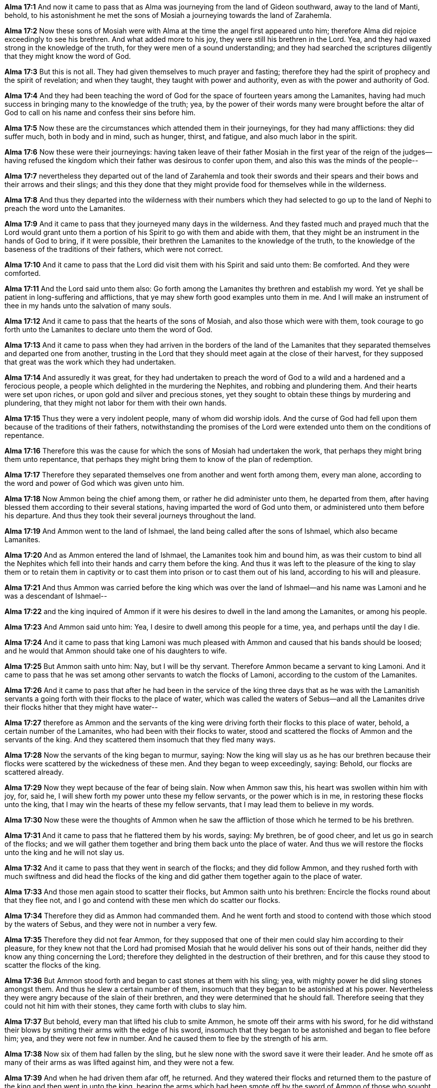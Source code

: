 *Alma 17:1* And now it came to pass that as Alma was journeying from the land of Gideon southward, away to the land of Manti, behold, to his astonishment he met the sons of Mosiah a journeying towards the land of Zarahemla.

*Alma 17:2* Now these sons of Mosiah were with Alma at the time the angel first appeared unto him; therefore Alma did rejoice exceedingly to see his brethren. And what added more to his joy, they were still his brethren in the Lord. Yea, and they had waxed strong in the knowledge of the truth, for they were men of a sound understanding; and they had searched the scriptures diligently that they might know the word of God.

*Alma 17:3* But this is not all. They had given themselves to much prayer and fasting; therefore they had the spirit of prophecy and the spirit of revelation; and when they taught, they taught with power and authority, even as with the power and authority of God.

*Alma 17:4* And they had been teaching the word of God for the space of fourteen years among the Lamanites, having had much success in bringing many to the knowledge of the truth; yea, by the power of their words many were brought before the altar of God to call on his name and confess their sins before him.

*Alma 17:5* Now these are the circumstances which attended them in their journeyings, for they had many afflictions: they did suffer much, both in body and in mind, such as hunger, thirst, and fatigue, and also much labor in the spirit.

*Alma 17:6* Now these were their journeyings: having taken leave of their father Mosiah in the first year of the reign of the judges--having refused the kingdom which their father was desirous to confer upon them, and also this was the minds of the people--

*Alma 17:7* nevertheless they departed out of the land of Zarahemla and took their swords and their spears and their bows and their arrows and their slings; and this they done that they might provide food for themselves while in the wilderness.

*Alma 17:8* And thus they departed into the wilderness with their numbers which they had selected to go up to the land of Nephi to preach the word unto the Lamanites.

*Alma 17:9* And it came to pass that they journeyed many days in the wilderness. And they fasted much and prayed much that the Lord would grant unto them a portion of his Spirit to go with them and abide with them, that they might be an instrument in the hands of God to bring, if it were possible, their brethren the Lamanites to the knowledge of the truth, to the knowledge of the baseness of the traditions of their fathers, which were not correct.

*Alma 17:10* And it came to pass that the Lord did visit them with his Spirit and said unto them: Be comforted. And they were comforted.

*Alma 17:11* And the Lord said unto them also: Go forth among the Lamanites thy brethren and establish my word. Yet ye shall be patient in long-suffering and afflictions, that ye may shew forth good examples unto them in me. And I will make an instrument of thee in my hands unto the salvation of many souls.

*Alma 17:12* And it came to pass that the hearts of the sons of Mosiah, and also those which were with them, took courage to go forth unto the Lamanites to declare unto them the word of God.

*Alma 17:13* And it came to pass when they had arriven in the borders of the land of the Lamanites that they separated themselves and departed one from another, trusting in the Lord that they should meet again at the close of their harvest, for they supposed that great was the work which they had undertaken.

*Alma 17:14* And assuredly it was great, for they had undertaken to preach the word of God to a wild and a hardened and a ferocious people, a people which delighted in the murdering the Nephites, and robbing and plundering them. And their hearts were set upon riches, or upon gold and silver and precious stones, yet they sought to obtain these things by murdering and plundering, that they might not labor for them with their own hands.

*Alma 17:15* Thus they were a very indolent people, many of whom did worship idols. And the curse of God had fell upon them because of the traditions of their fathers, notwithstanding the promises of the Lord were extended unto them on the conditions of repentance.

*Alma 17:16* Therefore this was the cause for which the sons of Mosiah had undertaken the work, that perhaps they might bring them unto repentance, that perhaps they might bring them to know of the plan of redemption.

*Alma 17:17* Therefore they separated themselves one from another and went forth among them, every man alone, according to the word and power of God which was given unto him.

*Alma 17:18* Now Ammon being the chief among them, or rather he did administer unto them, he departed from them, after having blessed them according to their several stations, having imparted the word of God unto them, or administered unto them before his departure. And thus they took their several journeys throughout the land.

*Alma 17:19* And Ammon went to the land of Ishmael, the land being called after the sons of Ishmael, which also became Lamanites.

*Alma 17:20* And as Ammon entered the land of Ishmael, the Lamanites took him and bound him, as was their custom to bind all the Nephites which fell into their hands and carry them before the king. And thus it was left to the pleasure of the king to slay them or to retain them in captivity or to cast them into prison or to cast them out of his land, according to his will and pleasure.

*Alma 17:21* And thus Ammon was carried before the king which was over the land of Ishmael--and his name was Lamoni and he was a descendant of Ishmael--

*Alma 17:22* and the king inquired of Ammon if it were his desires to dwell in the land among the Lamanites, or among his people.

*Alma 17:23* And Ammon said unto him: Yea, I desire to dwell among this people for a time, yea, and perhaps until the day I die.

*Alma 17:24* And it came to pass that king Lamoni was much pleased with Ammon and caused that his bands should be loosed; and he would that Ammon should take one of his daughters to wife.

*Alma 17:25* But Ammon saith unto him: Nay, but I will be thy servant. Therefore Ammon became a servant to king Lamoni. And it came to pass that he was set among other servants to watch the flocks of Lamoni, according to the custom of the Lamanites.

*Alma 17:26* And it came to pass that after he had been in the service of the king three days that as he was with the Lamanitish servants a going forth with their flocks to the place of water, which was called the waters of Sebus--and all the Lamanites drive their flocks hither that they might have water--

*Alma 17:27* therefore as Ammon and the servants of the king were driving forth their flocks to this place of water, behold, a certain number of the Lamanites, who had been with their flocks to water, stood and scattered the flocks of Ammon and the servants of the king. And they scattered them insomuch that they fled many ways.

*Alma 17:28* Now the servants of the king began to murmur, saying: Now the king will slay us as he has our brethren because their flocks were scattered by the wickedness of these men. And they began to weep exceedingly, saying: Behold, our flocks are scattered already.

*Alma 17:29* Now they wept because of the fear of being slain. Now when Ammon saw this, his heart was swollen within him with joy, for, said he, I will shew forth my power unto these my fellow servants, or the power which is in me, in restoring these flocks unto the king, that I may win the hearts of these my fellow servants, that I may lead them to believe in my words.

*Alma 17:30* Now these were the thoughts of Ammon when he saw the affliction of those which he termed to be his brethren.

*Alma 17:31* And it came to pass that he flattered them by his words, saying: My brethren, be of good cheer, and let us go in search of the flocks; and we will gather them together and bring them back unto the place of water. And thus we will restore the flocks unto the king and he will not slay us.

*Alma 17:32* And it came to pass that they went in search of the flocks; and they did follow Ammon, and they rushed forth with much swiftness and did head the flocks of the king and did gather them together again to the place of water.

*Alma 17:33* And those men again stood to scatter their flocks, but Ammon saith unto his brethren: Encircle the flocks round about that they flee not, and I go and contend with these men which do scatter our flocks.

*Alma 17:34* Therefore they did as Ammon had commanded them. And he went forth and stood to contend with those which stood by the waters of Sebus, and they were not in number a very few.

*Alma 17:35* Therefore they did not fear Ammon, for they supposed that one of their men could slay him according to their pleasure, for they knew not that the Lord had promised Mosiah that he would deliver his sons out of their hands, neither did they know any thing concerning the Lord; therefore they delighted in the destruction of their brethren, and for this cause they stood to scatter the flocks of the king.

*Alma 17:36* But Ammon stood forth and began to cast stones at them with his sling; yea, with mighty power he did sling stones amongst them. And thus he slew a certain number of them, insomuch that they began to be astonished at his power. Nevertheless they were angry because of the slain of their brethren, and they were determined that he should fall. Therefore seeing that they could not hit him with their stones, they came forth with clubs to slay him.

*Alma 17:37* But behold, every man that lifted his club to smite Ammon, he smote off their arms with his sword, for he did withstand their blows by smiting their arms with the edge of his sword, insomuch that they began to be astonished and began to flee before him; yea, and they were not few in number. And he caused them to flee by the strength of his arm.

*Alma 17:38* Now six of them had fallen by the sling, but he slew none with the sword save it were their leader. And he smote off as many of their arms as was lifted against him, and they were not a few.

*Alma 17:39* And when he had driven them afar off, he returned. And they watered their flocks and returned them to the pasture of the king and then went in unto the king, bearing the arms which had been smote off by the sword of Ammon of those who sought to slay him. And they were carried in unto the king for a testimony of the things which they had done.

